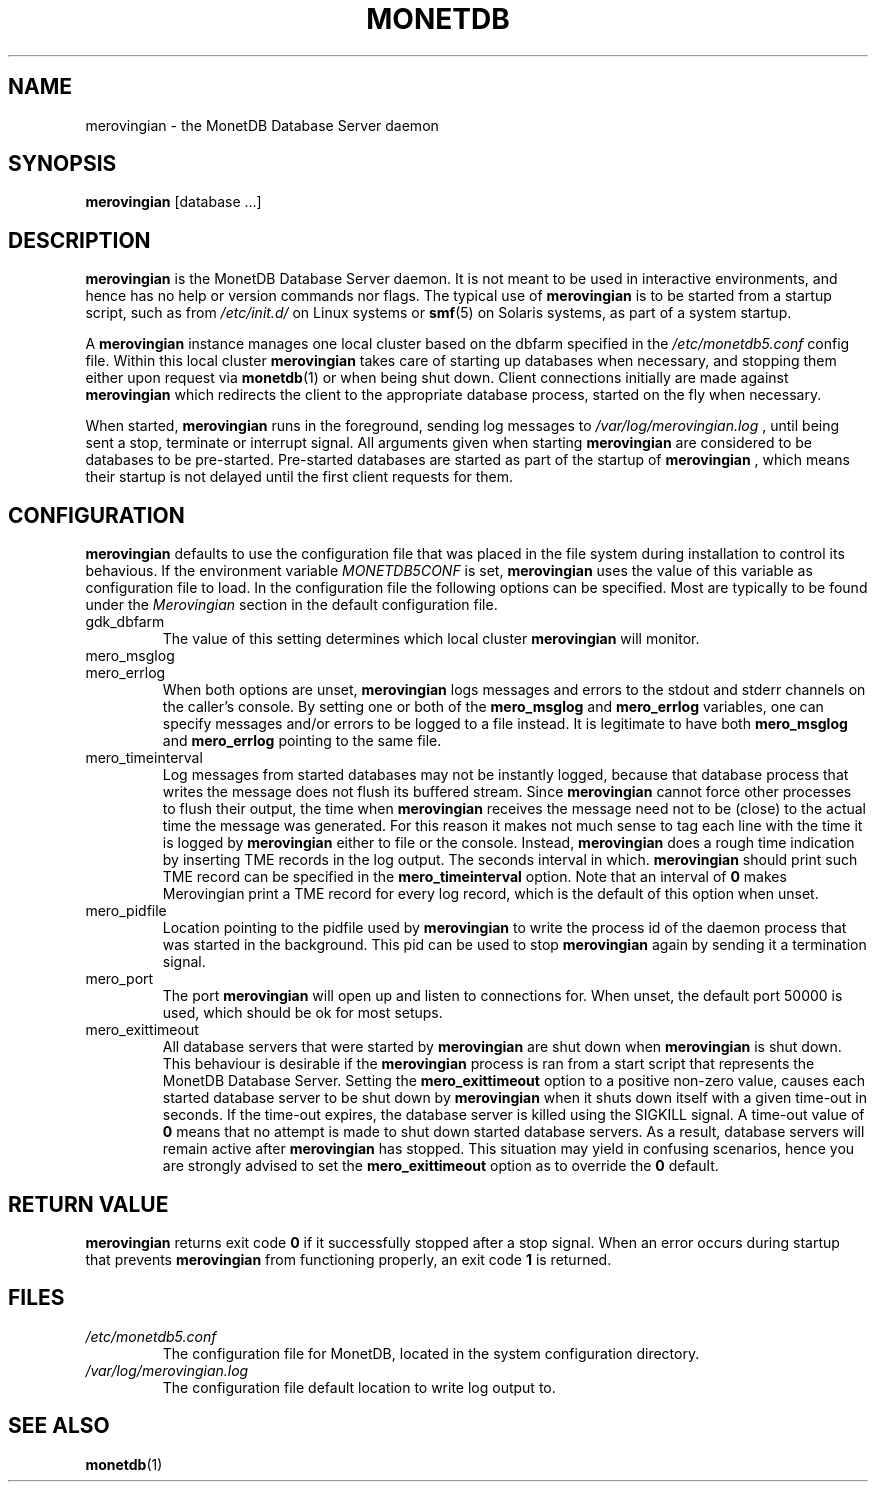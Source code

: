 .\" Process this file with
.\" groff -man -Tascii foo.1
.\"
.TH MONETDB 1 "SEPTEMBER 2007" Application "MonetDB Applications"
.SH NAME
merovingian \- the MonetDB Database Server daemon
.SH SYNOPSIS
.B merovingian
[database ...]
.SH DESCRIPTION
.B merovingian
is the MonetDB Database Server daemon.  It is not meant to be used in
interactive environments, and hence has no help or version commands nor
flags.  The typical use of
.B merovingian
is to be started from a startup script, such as from
.I /etc/init.d/
on Linux systems or
.BR smf (5)
on Solaris systems, as part of a system startup.
.P
A
.B merovingian
instance manages one local cluster based on the dbfarm specified in the
.I /etc/monetdb5.conf
config file.  Within this local cluster
.B merovingian
takes care of starting up databases when necessary, and stopping them
either upon request via
.BR monetdb (1)
or when being shut down.  Client connections initially are made against
.B merovingian
which redirects the client to the appropriate database process, started
on the fly when necessary.
.P
When started,
.B merovingian
runs in the foreground, sending log messages to
.I /var/log/merovingian.log
, until being sent a stop, terminate or interrupt signal.  All arguments
given when starting
.B merovingian
are considered to be databases to be pre-started.  Pre-started databases
are started as part of the startup of
.B merovingian
, which means their startup is not delayed until the first client
requests for them.
.SH CONFIGURATION
.B merovingian
defaults to use the configuration file that was placed in the file
system during installation to control its behavious.  If the environment
variable
.I MONETDB5CONF
is set,
.B merovingian
uses the value of this variable as configuration file to load.  In the
configuration file the following options can be specified.  Most are
typically to be found under the
.I Merovingian
section in the default configuration file.
.IP gdk_dbfarm
The value of this setting determines which local cluster
.B merovingian
will monitor.
.IP mero_msglog
.IP mero_errlog
When both options are unset,
.B merovingian
logs messages and errors to the stdout and stderr channels on the
caller's console.  By setting one or both of the
.B mero_msglog
and
.B mero_errlog
variables, one can specify messages and/or errors to be logged to a file
instead.  It is legitimate to have both
.B mero_msglog
and
.B mero_errlog
pointing to the same file.
.IP mero_timeinterval
Log messages from started databases may not be instantly logged, because
that database process that writes the message does not flush its
buffered stream.  Since
.B merovingian
cannot force other processes to flush their output, the time when
.B merovingian
receives the message need not to be (close) to the actual time the
message was generated.  For this reason it makes not much sense to tag
each line with the time it is logged by
.B merovingian
either to file or the console.  Instead,
.B merovingian
does a rough time indication by inserting TME records in the log output.
The seconds interval in which.
.B merovingian
should print such TME record can be specified in the
.B mero_timeinterval
option.  Note that an interval of 
.B 0
makes Merovingian print a TME record for every log record, which is the
default of this option when unset.
.IP mero_pidfile
Location pointing to the pidfile used by
.B merovingian
to write the process id of the daemon process that was started in the
background.  This pid can be used to stop
.B merovingian
again by sending it a termination signal.
.IP mero_port
The port
.B merovingian
will open up and listen to connections for.  When unset, the default
port 50000 is used, which should be ok for most setups.
.IP mero_exittimeout
All database servers that were started by
.B merovingian
are shut down when
.B merovingian
is shut down.  This behaviour is desirable if the
.B merovingian
process is ran from a start script that represents the MonetDB Database
Server.  Setting the
.B mero_exittimeout
option to a positive
non-zero value, causes each started database server to be shut down by
.B merovingian
when it shuts down itself with a given time-out in seconds.  If the
time-out expires, the database server is killed using the SIGKILL
signal.  A time-out value of
.B 0
means that no attempt is made to shut down started database servers.  As
a result, database servers will remain active after
.B merovingian
has stopped.  This situation may yield in confusing scenarios, hence you
are strongly advised to set the
.B mero_exittimeout
option as to override the
.B 0
default.
.SH "RETURN VALUE"
.B merovingian
returns exit code
.B 0
if it successfully stopped after a stop signal.  When an error occurs
during startup that prevents
.B merovingian
from functioning properly, an exit code
.B 1
is returned.
.SH FILES
.I /etc/monetdb5.conf
.RS
The configuration file for MonetDB, located in the system configuration
directory.
.RE
.I /var/log/merovingian.log
.RS
The configuration file default location to write log output to.
.SH "SEE ALSO"
.BR monetdb (1)
.\".BR mserver5 (1)
